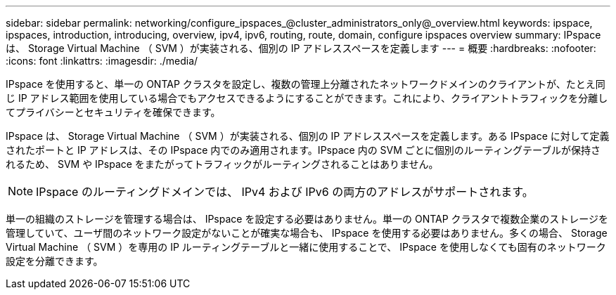 ---
sidebar: sidebar 
permalink: networking/configure_ipspaces_@cluster_administrators_only@_overview.html 
keywords: ipspace, ipspaces, introduction, introducing, overview, ipv4, ipv6, routing, route, domain, configure ipspaces overview 
summary: IPspace は、 Storage Virtual Machine （ SVM ）が実装される、個別の IP アドレススペースを定義します 
---
= 概要
:hardbreaks:
:nofooter: 
:icons: font
:linkattrs: 
:imagesdir: ./media/


[role="lead"]
IPspace を使用すると、単一の ONTAP クラスタを設定し、複数の管理上分離されたネットワークドメインのクライアントが、たとえ同じ IP アドレス範囲を使用している場合でもアクセスできるようにすることができます。これにより、クライアントトラフィックを分離してプライバシーとセキュリティを確保できます。

IPspace は、 Storage Virtual Machine （ SVM ）が実装される、個別の IP アドレススペースを定義します。ある IPspace に対して定義されたポートと IP アドレスは、その IPspace 内でのみ適用されます。IPspace 内の SVM ごとに個別のルーティングテーブルが保持されるため、 SVM や IPspace をまたがってトラフィックがルーティングされることはありません。


NOTE: IPspace のルーティングドメインでは、 IPv4 および IPv6 の両方のアドレスがサポートされます。

単一の組織のストレージを管理する場合は、 IPspace を設定する必要はありません。単一の ONTAP クラスタで複数企業のストレージを管理していて、ユーザ間のネットワーク設定がないことが確実な場合も、 IPspace を使用する必要はありません。多くの場合、 Storage Virtual Machine （ SVM ）を専用の IP ルーティングテーブルと一緒に使用することで、 IPspace を使用しなくても固有のネットワーク設定を分離できます。
